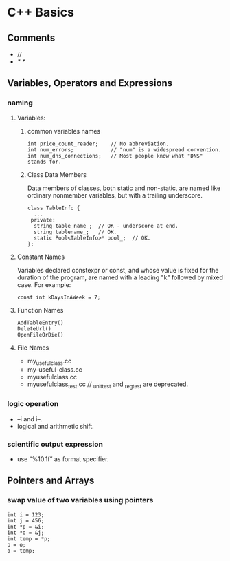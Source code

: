 #+OPTIONS: ':nil *:t -:t ::t <:t H:3 \n:nil ^:t arch:headline author:t c:nil
#+OPTIONS: creator:nil d:(not "LOGBOOK") date:t e:t email:nil f:t inline:t
#+OPTIONS: num:t p:nil pri:nil prop:nil stat:t tags:t tasks:t tex:t timestamp:t
#+OPTIONS: title:t toc:t todo:t |:t
#+TITLES: C++
#+DATE: <2017-05-07 Sun>
#+AUTHORS: weiwu
#+EMAIL: victor.wuv@gmail.com
#+LANGUAGE: en
#+SELECT_TAGS: export
#+EXCLUDE_TAGS: noexport
#+CREATOR: Emacs 24.5.1 (Org mode 8.3.4)

#+begin_src c++

#+end_src

* C++ Basics

** Comments
- //
- /* */
** Variables, Operators and Expressions

*** naming

**** Variables:

***** common variables names
#+begin_src c++
int price_count_reader;    // No abbreviation.
int num_errors;            // "num" is a widespread convention.
int num_dns_connections;   // Most people know what "DNS" stands for.
#+end_src

***** Class Data Members
Data members of classes, both static and non-static, are named like ordinary nonmember variables, but with a trailing underscore.
#+begin_src c++
class TableInfo {
  ...
 private:
  string table_name_;  // OK - underscore at end.
  string tablename_;   // OK.
  static Pool<TableInfo>* pool_;  // OK.
};
#+end_src

**** Constant Names
Variables declared constexpr or const, and whose value is fixed for the duration of the program, are named with a leading "k" followed by mixed case. For example:
#+begin_src c++
const int kDaysInAWeek = 7;
#+end_src

**** Function Names
#+begin_src c++ :tangle yes
AddTableEntry()
DeleteUrl()
OpenFileOrDie()
#+end_src

**** File Names
- my_useful_class.cc
- my-useful-class.cc
- myusefulclass.cc
- myusefulclass_test.cc // _unittest and _regtest are deprecated.
*** logic operation
- --i and i--.
- logical and arithmetic shift.

*** scientific output expression
- use “%10.1f” as format specifier.

** Pointers and Arrays

*** swap value of two variables using pointers
#+begin_src c++
int i = 123;
int j = 456;
int *p = &i;
int *o = &j;
int temp = *p;
p = o;
o = temp;
#+end_src
